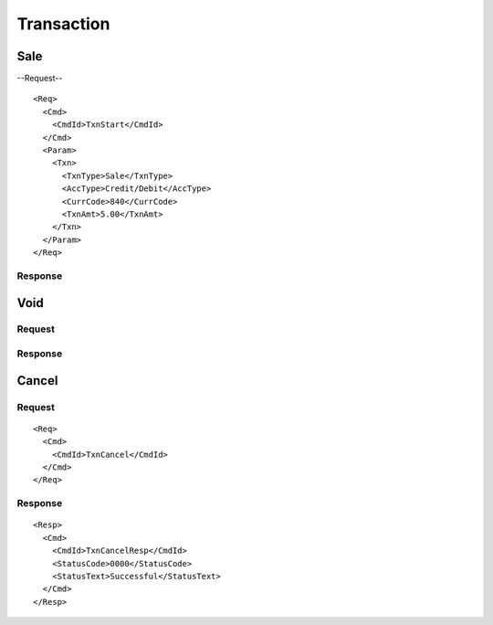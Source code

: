 ===========
Transaction
===========
Sale
----
--Request--
::

  <Req>
    <Cmd>
      <CmdId>TxnStart</CmdId>
    </Cmd>
    <Param>
      <Txn>
        <TxnType>Sale</TxnType>
        <AccType>Credit/Debit</AccType>
        <CurrCode>840</CurrCode>
        <TxnAmt>5.00</TxnAmt>
      </Txn>
    </Param>
  </Req>
Response
""""""""
Void
----
Request
"""""""
Response
""""""""
Cancel
------
Request
"""""""
::

  <Req>
    <Cmd>
      <CmdId>TxnCancel</CmdId>
    </Cmd>
  </Req>
Response
""""""""
::

  <Resp>
    <Cmd>
      <CmdId>TxnCancelResp</CmdId>
      <StatusCode>0000</StatusCode>
      <StatusText>Successful</StatusText>
    </Cmd>
  </Resp>

